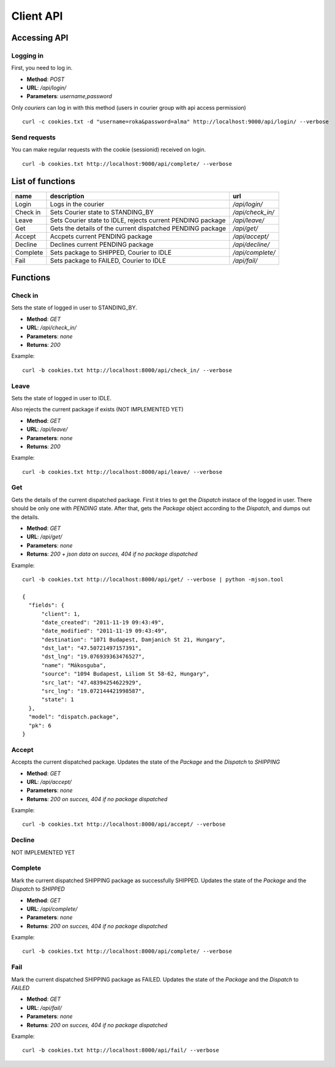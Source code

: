 ==========
Client API
==========
Accessing API
-------------

Logging in
^^^^^^^^^^
First, you need to log in.

- **Method**: `POST`
- **URL**: `/api/login/`
- **Parameters**: `username,password`

Only `couriers` can log in with this method (users in courier group with api access permission)


::

  curl -c cookies.txt -d "username=roka&password=alma" http://localhost:9000/api/login/ --verbose

Send requests
^^^^^^^^^^^^^
You can make regular requests with the cookie (sessionid) received on login.

::

  curl -b cookies.txt http://localhost:9000/api/complete/ --verbose


List of functions
-----------------
======== =========================================================== ================
name     description                                                 url
======== =========================================================== ================
Login    Logs in the courier                                         `/api/login/`
Check in Sets Courier state to STANDING_BY                           `/api/check_in/`
Leave    Sets Courier state to IDLE, rejects current PENDING package `/api/leave/`
Get      Gets the details of the current dispatched PENDING package  `/api/get/`
Accept   Accpets current PENDING package                             `/api/accept/`
Decline  Declines current PENDING package                            `/api/decline/`
Complete Sets package to SHIPPED, Courier to IDLE                    `/api/complete/`
Fail     Sets package to FAILED, Courier to IDLE                     `/api/fail/`
======== =========================================================== ================

Functions
---------
Check in
^^^^^^^^

Sets the state of logged in user to STANDING_BY.

- **Method**: `GET`
- **URL**: `/api/check_in/`
- **Parameters**: `none`
- **Returns**: `200`

Example:

::

  curl -b cookies.txt http://localhost:8000/api/check_in/ --verbose

Leave
^^^^^

Sets the state of logged in user to IDLE. 

Also rejects the current package if exists (NOT IMPLEMENTED YET)

- **Method**: `GET`
- **URL**: `/api/leave/`
- **Parameters**: `none`
- **Returns**: `200`

Example:

::

  curl -b cookies.txt http://localhost:8000/api/leave/ --verbose

Get
^^^

Gets the details of the current dispatched package. First it tries to get the `Dispatch` instace of the logged in user. 
There should be only one with `PENDING` state. After that, gets the `Package` object according to the `Dispatch`, 
and dumps out the details.

- **Method**: `GET`
- **URL**: `/api/get/`
- **Parameters**: `none`
- **Returns**: `200 + json data on succes, 404 if no package dispatched`

Example:

::

  curl -b cookies.txt http://localhost:8000/api/get/ --verbose | python -mjson.tool

  {
    "fields": {
        "client": 1, 
        "date_created": "2011-11-19 09:43:49", 
        "date_modified": "2011-11-19 09:43:49", 
        "destination": "1071 Budapest, Damjanich St 21, Hungary", 
        "dst_lat": "47.50721497157391", 
        "dst_lng": "19.076939363476527", 
        "name": "Mákosguba", 
        "source": "1094 Budapest, Liliom St 58-62, Hungary", 
        "src_lat": "47.48394254622929", 
        "src_lng": "19.072144421998587", 
        "state": 1
    }, 
    "model": "dispatch.package", 
    "pk": 6
  }


Accept
^^^^^^

Accepts the current dispatched package. Updates the state of the `Package` and the `Dispatch` to `SHIPPING`

- **Method**: `GET`
- **URL**: `/api/accept/`
- **Parameters**: `none`
- **Returns**: `200 on succes, 404 if no package dispatched`

Example:

::

  curl -b cookies.txt http://localhost:8000/api/accept/ --verbose

Decline
^^^^^^^

NOT IMPLEMENTED YET

Complete
^^^^^^^^

Mark the current dispatched SHIPPING package as successfully SHIPPED.
Updates the state of the `Package` and the `Dispatch` to `SHIPPED`

- **Method**: `GET`
- **URL**: `/api/complete/`
- **Parameters**: `none`
- **Returns**: `200 on succes, 404 if no package dispatched`

Example:

::

  curl -b cookies.txt http://localhost:8000/api/complete/ --verbose


Fail
^^^^

Mark the current dispatched SHIPPING package as FAILED.
Updates the state of the `Package` and the `Dispatch` to `FAILED`

- **Method**: `GET`
- **URL**: `/api/fail/`
- **Parameters**: `none`
- **Returns**: `200 on succes, 404 if no package dispatched`

Example:

::

  curl -b cookies.txt http://localhost:8000/api/fail/ --verbose


